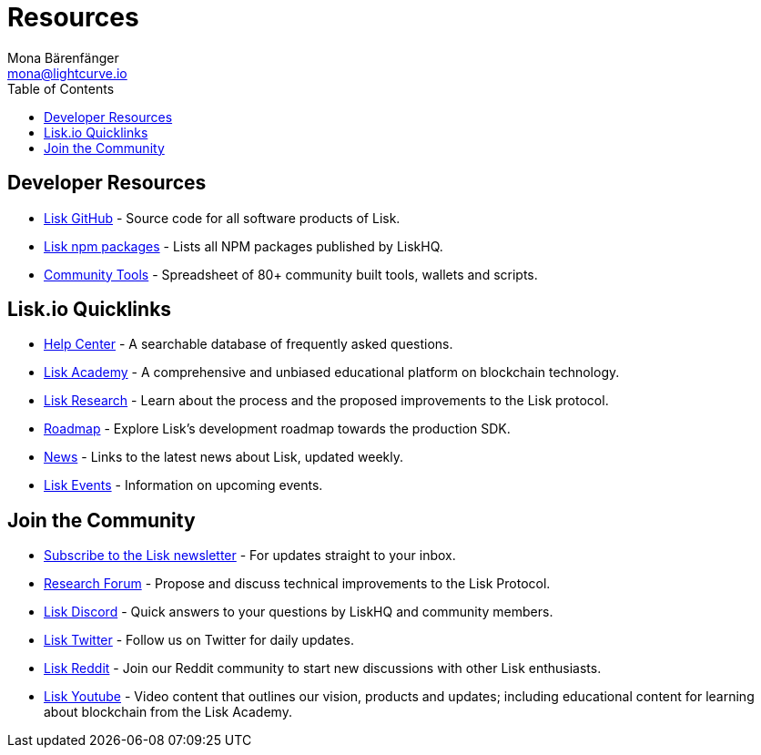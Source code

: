 = Resources
Mona Bärenfänger <mona@lightcurve.io>
:toc:

== Developer Resources

* https://github.com/LiskHQ[Lisk GitHub] - Source code for all software products of Lisk.
* https://www.npmjs.com/~lisk[Lisk npm packages] - Lists all NPM packages published by LiskHQ.
* https://docs.google.com/spreadsheets/d/1EJ2ni5LBBNM43cCFkvQ7lYyAHeGm_cFwOQkfAqd-fQc/edit#gid=0[Community Tools] - Spreadsheet of 80+ community built tools, wallets and scripts.

== Lisk.io Quicklinks

* https://lisk.io/help-center[Help Center] - A searchable database of frequently asked questions.
* https://lisk.io/academy[Lisk Academy] - A comprehensive and unbiased educational platform on blockchain technology.
* https://lisk.io/research[Lisk Research] - Learn about the process and the proposed improvements to the Lisk protocol.
* https://lisk.io/roadmap[Roadmap] - Explore Lisk’s development roadmap towards the production SDK.
* https://blog.lisk.io/[News] - Links to the latest news about Lisk, updated weekly.
* https://lisk.io/events[Lisk Events] - Information on upcoming events.

== Join the Community

* https://mailchi.mp/lisk/newsletter[Subscribe to the Lisk newsletter] - For updates straight to your inbox.
* https://research.lisk.io/[Research Forum] - Propose and discuss technical improvements to the Lisk Protocol.
* https://lisk.chat/[Lisk Discord] - Quick answers to your questions by LiskHQ and community members.
* https://twitter.com/LiskHQ[Lisk Twitter] - Follow us on Twitter for daily updates.
* https://www.reddit.com/r/Lisk/[Lisk Reddit] - Join our Reddit community to start new discussions with other Lisk enthusiasts.
* https://www.youtube.com/channel/UCuqpGfg_bOQ8Ja4pj811PWg[Lisk Youtube] - Video content that outlines our vision, products and updates; including educational content for learning about blockchain from the Lisk Academy.
